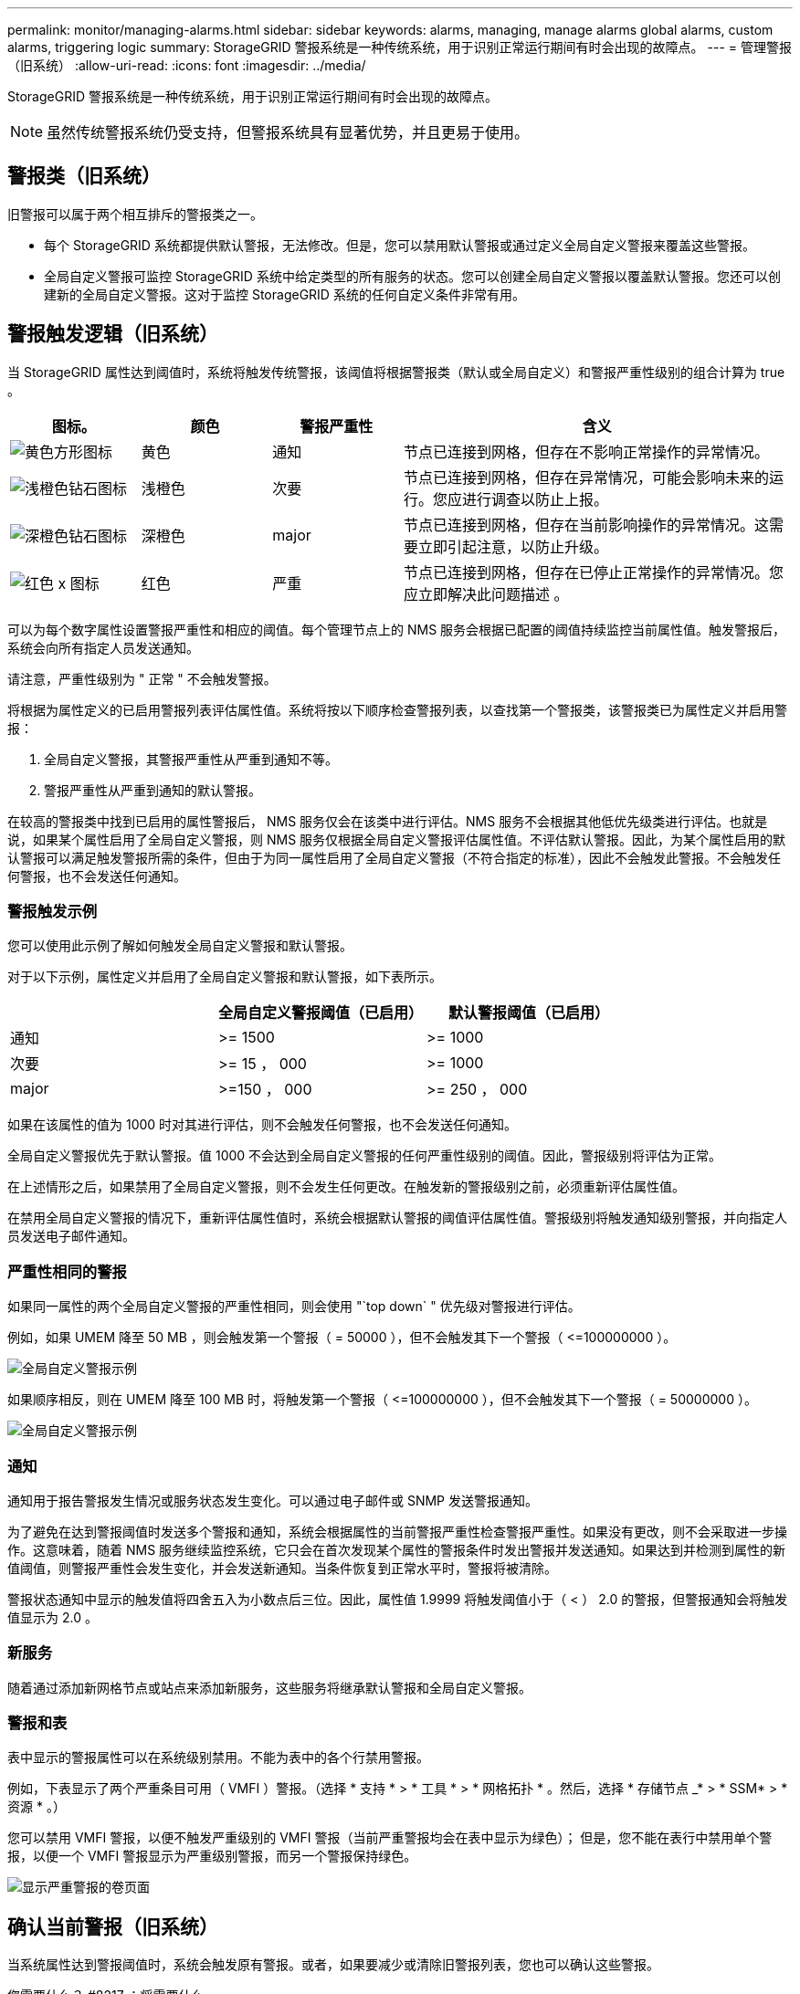 ---
permalink: monitor/managing-alarms.html 
sidebar: sidebar 
keywords: alarms, managing, manage alarms global alarms, custom alarms, triggering logic 
summary: StorageGRID 警报系统是一种传统系统，用于识别正常运行期间有时会出现的故障点。 
---
= 管理警报（旧系统）
:allow-uri-read: 
:icons: font
:imagesdir: ../media/


[role="lead"]
StorageGRID 警报系统是一种传统系统，用于识别正常运行期间有时会出现的故障点。


NOTE: 虽然传统警报系统仍受支持，但警报系统具有显著优势，并且更易于使用。



== 警报类（旧系统）

旧警报可以属于两个相互排斥的警报类之一。

* 每个 StorageGRID 系统都提供默认警报，无法修改。但是，您可以禁用默认警报或通过定义全局自定义警报来覆盖这些警报。
* 全局自定义警报可监控 StorageGRID 系统中给定类型的所有服务的状态。您可以创建全局自定义警报以覆盖默认警报。您还可以创建新的全局自定义警报。这对于监控 StorageGRID 系统的任何自定义条件非常有用。




== 警报触发逻辑（旧系统）

当 StorageGRID 属性达到阈值时，系统将触发传统警报，该阈值将根据警报类（默认或全局自定义）和警报严重性级别的组合计算为 true 。

[cols="1a,1a,1a,3a"]
|===
| 图标。 | 颜色 | 警报严重性 | 含义 


 a| 
image:../media/icon_alarm_yellow_notice.gif["黄色方形图标"]
 a| 
黄色
 a| 
通知
 a| 
节点已连接到网格，但存在不影响正常操作的异常情况。



 a| 
image:../media/icon_alert_yellow_minor.png["浅橙色钻石图标"]
 a| 
浅橙色
 a| 
次要
 a| 
节点已连接到网格，但存在异常情况，可能会影响未来的运行。您应进行调查以防止上报。



 a| 
image:../media/icon_alert_orange_major.png["深橙色钻石图标"]
 a| 
深橙色
 a| 
major
 a| 
节点已连接到网格，但存在当前影响操作的异常情况。这需要立即引起注意，以防止升级。



 a| 
image:../media/icon_alert_red_critical.png["红色 x 图标"]
 a| 
红色
 a| 
严重
 a| 
节点已连接到网格，但存在已停止正常操作的异常情况。您应立即解决此问题描述 。

|===
可以为每个数字属性设置警报严重性和相应的阈值。每个管理节点上的 NMS 服务会根据已配置的阈值持续监控当前属性值。触发警报后，系统会向所有指定人员发送通知。

请注意，严重性级别为 " 正常 " 不会触发警报。

将根据为属性定义的已启用警报列表评估属性值。系统将按以下顺序检查警报列表，以查找第一个警报类，该警报类已为属性定义并启用警报：

. 全局自定义警报，其警报严重性从严重到通知不等。
. 警报严重性从严重到通知的默认警报。


在较高的警报类中找到已启用的属性警报后， NMS 服务仅会在该类中进行评估。NMS 服务不会根据其他低优先级类进行评估。也就是说，如果某个属性启用了全局自定义警报，则 NMS 服务仅根据全局自定义警报评估属性值。不评估默认警报。因此，为某个属性启用的默认警报可以满足触发警报所需的条件，但由于为同一属性启用了全局自定义警报（不符合指定的标准），因此不会触发此警报。不会触发任何警报，也不会发送任何通知。



=== 警报触发示例

您可以使用此示例了解如何触发全局自定义警报和默认警报。

对于以下示例，属性定义并启用了全局自定义警报和默认警报，如下表所示。

|===
|  | 全局自定义警报阈值（已启用） | 默认警报阈值（已启用） 


 a| 
通知
 a| 
>= 1500
 a| 
>= 1000



 a| 
次要
 a| 
>= 15 ， 000
 a| 
>= 1000



 a| 
major
 a| 
>=150 ， 000
 a| 
>= 250 ， 000

|===
如果在该属性的值为 1000 时对其进行评估，则不会触发任何警报，也不会发送任何通知。

全局自定义警报优先于默认警报。值 1000 不会达到全局自定义警报的任何严重性级别的阈值。因此，警报级别将评估为正常。

在上述情形之后，如果禁用了全局自定义警报，则不会发生任何更改。在触发新的警报级别之前，必须重新评估属性值。

在禁用全局自定义警报的情况下，重新评估属性值时，系统会根据默认警报的阈值评估属性值。警报级别将触发通知级别警报，并向指定人员发送电子邮件通知。



=== 严重性相同的警报

如果同一属性的两个全局自定义警报的严重性相同，则会使用 "`top down` " 优先级对警报进行评估。

例如，如果 UMEM 降至 50 MB ，则会触发第一个警报（ = 50000 ），但不会触发其下一个警报（ \<=100000000 ）。

image::../media/alarm_order.gif[全局自定义警报示例]

如果顺序相反，则在 UMEM 降至 100 MB 时，将触发第一个警报（ \<=100000000 ），但不会触发其下一个警报（ = 50000000 ）。

image::../media/alarm_order_reversed.gif[全局自定义警报示例]



=== 通知

通知用于报告警报发生情况或服务状态发生变化。可以通过电子邮件或 SNMP 发送警报通知。

为了避免在达到警报阈值时发送多个警报和通知，系统会根据属性的当前警报严重性检查警报严重性。如果没有更改，则不会采取进一步操作。这意味着，随着 NMS 服务继续监控系统，它只会在首次发现某个属性的警报条件时发出警报并发送通知。如果达到并检测到属性的新值阈值，则警报严重性会发生变化，并会发送新通知。当条件恢复到正常水平时，警报将被清除。

警报状态通知中显示的触发值将四舍五入为小数点后三位。因此，属性值 1.9999 将触发阈值小于（ < ） 2.0 的警报，但警报通知会将触发值显示为 2.0 。



=== 新服务

随着通过添加新网格节点或站点来添加新服务，这些服务将继承默认警报和全局自定义警报。



=== 警报和表

表中显示的警报属性可以在系统级别禁用。不能为表中的各个行禁用警报。

例如，下表显示了两个严重条目可用（ VMFI ）警报。（选择 * 支持 * > * 工具 * > * 网格拓扑 * 。然后，选择 * 存储节点 _* > * SSM* > * 资源 * 。）

您可以禁用 VMFI 警报，以便不触发严重级别的 VMFI 警报（当前严重警报均会在表中显示为绿色）； 但是，您不能在表行中禁用单个警报，以便一个 VMFI 警报显示为严重级别警报，而另一个警报保持绿色。

image::../media/disabling_alarms.gif[显示严重警报的卷页面]



== 确认当前警报（旧系统）

当系统属性达到警报阈值时，系统会触发原有警报。或者，如果要减少或清除旧警报列表，您也可以确认这些警报。

.您需要什么？ #8217 ；将需要什么
* 您必须使用登录到网格管理器 xref:../admin/web-browser-requirements.adoc[支持的 Web 浏览器]。
* 您必须具有确认警报权限。


由于传统警报系统仍受支持，因此每当发生新警报时， " 当前警报 " 页面上的原有警报列表都会增加。您通常可以忽略警报（因为警报可提供更好的系统视图），也可以确认警报。


NOTE: 或者，在完全过渡到警报系统后，您可以禁用每个旧警报，以防止其被触发并添加到旧警报计数中。

确认警报后，它将不再列在网格管理器的 " 当前警报 " 页面上，除非警报在下一个严重性级别触发，或者已解决并再次发生。


NOTE: 虽然传统警报系统仍受支持，但警报系统具有显著优势，并且更易于使用。

.步骤
. 选择 * 支持 * > * 警报（原有） * > * 当前警报 * 。
+
image::../media/current_alarms_page.png[当前警报页面]

. 在表中选择服务名称。
+
此时将显示选定服务的警报选项卡（ * 支持 * > * 工具 * > * 网格拓扑 * > * 网格节点 _* > * 服务 _* > * 警报 * ）。

+
image::../media/alarms_acknowledging.png[警报确认]

. 选中警报的 * 确认 * 复选框，然后单击 * 应用更改 * 。
+
警报不再显示在信息板或当前警报页面上。

+

NOTE: 确认警报后，确认不会复制到其他管理节点。因此，如果您从另一个管理节点查看信息板，则可能仍会看到活动警报。

. 根据需要查看已确认的警报。
+
.. 选择 * 支持 * > * 警报（原有） * > * 当前警报 * 。
.. 选择 * 显示已确认警报 * 。
+
此时将显示任何已确认的警报。

+
image::../media/current_alarms_page_show_acknowledged.png[当前警报页面显示已确认]







== 查看默认警报（旧系统）

您可以查看所有默认旧警报的列表。

.您需要什么？ #8217 ；将需要什么
* 您必须使用登录到网格管理器 xref:../admin/web-browser-requirements.adoc[支持的 Web 浏览器]。
* 您必须具有特定的访问权限。



NOTE: 虽然传统警报系统仍受支持，但警报系统具有显著优势，并且更易于使用。

.步骤
. 选择 * 支持 * > * 警报（原有） * > * 全局警报 * 。
. 对于 Filter by ，选择 * 属性代码 * 或 * 属性名称 * 。
. 对于等于，输入星号： ` *`
. 单击箭头 image:../media/icon_nms_right_arrow.gif["箭头图标"] 或按 * 输入 * 。
+
此时将列出所有默认警报。

+
image::../media/global_alarms.gif[全局警报页面]





== 查看历史警报和警报频率（传统系统）

对问题描述 进行故障排除时，您可以查看过去触发传统警报的频率。

.您需要什么？ #8217 ；将需要什么
* 您必须使用登录到网格管理器 xref:../admin/web-browser-requirements.adoc[支持的 Web 浏览器]。
* 您必须具有特定的访问权限。



NOTE: 虽然传统警报系统仍受支持，但警报系统具有显著优势，并且更易于使用。

.步骤
. 按照以下步骤获取一段时间内触发的所有警报的列表。
+
.. 选择 * 支持 * > * 警报（原有） * > * 历史警报 * 。
.. 执行以下操作之一：
+
*** 单击一个时间段。
*** 输入自定义范围，然后单击 * 自定义查询 * 。




. 按照以下步骤了解针对特定属性触发警报的频率。
+
.. 选择 * 支持 * > * 工具 * > * 网格拓扑 * 。
.. 选择 *_GRID NODE_* > * 服务或组件 _* > * 警报 * > * 历史记录 * 。
.. 从列表中选择属性。
.. 执行以下操作之一：
+
*** 单击一个时间段。
*** 输入自定义范围，然后单击 * 自定义查询 * 。
+
警报按时间倒序列出。



.. 要返回到警报历史记录请求表单，请单击 * 历史记录 * 。






== 创建全局自定义警报（旧系统）

您可能已对旧系统使用全局自定义警报来满足特定监控要求。全局自定义警报可能具有覆盖默认警报的警报级别，或者它们可能会监控没有默认警报的属性。

.您需要什么？ #8217 ；将需要什么
* 您必须使用登录到网格管理器 xref:../admin/web-browser-requirements.adoc[支持的 Web 浏览器]。
* 您必须具有特定的访问权限。



NOTE: 虽然传统警报系统仍受支持，但警报系统具有显著优势，并且更易于使用。

全局自定义警报会覆盖默认警报。除非绝对必要，否则不应更改默认警报值。通过更改默认警报，您将面临隐藏可能触发警报的问题的风险。


IMPORTANT: 如果更改警报设置，请务必小心。例如，如果您增加警报的阈值，则可能无法检测到潜在问题。在更改警报设置之前，请与技术支持讨论您建议的更改。

.步骤
. 选择 * 支持 * > * 警报（原有） * > * 全局警报 * 。
. 向全局自定义警报表添加新行：
+
** 要添加新警报，请单击 * 编辑 * image:../media/icon_nms_edit.gif["编辑图标"] （如果这是第一个条目）或 * 插入 * image:../media/icon_nms_insert.gif["插入图标"]。
+
image::../media/global_custom_alarms.gif[全局警报页面]

** 要修改默认警报，请搜索默认警报。
+
... 在 Filter by 下，选择 * 属性代码 * 或 * 属性名称 * 。
... 键入搜索字符串。
+
指定四个字符或使用通配符（例如， a ？？？？？或 AB* ）。星号（ * ）表示多个字符，问号（？） 表示单个字符。

... 单击箭头 image:../media/icon_nms_right_arrow.gif["右箭头图标"]，或按 * 输入 * 。
... 在结果列表中，单击 * 复制 * image:../media/icon_nms_copy.gif["复制图标"] 要修改的警报旁边。
+
默认警报将复制到全局自定义警报表。





. 对全局自定义警报设置进行任何必要的更改：
+
[cols="1a,2a"]
|===
| 标题 | Description 


 a| 
enabled
 a| 
选中或取消选中此复选框可启用或禁用警报。



 a| 
属性
 a| 
从适用于选定服务或组件的所有属性列表中选择要监控的属性的名称和代码。要显示有关属性的信息，请单击 * 信息 * image:../media/icon_nms_info.gif["信息图标"] 属性名称旁边。



 a| 
severity
 a| 
指示警报级别的图标和文本。



 a| 
message
 a| 
警报的原因（连接丢失，存储空间低于 10% 等）。



 a| 
运算符
 a| 
用于根据值阈值测试当前属性值的运算符：

** = 等于
** > 大于
** 小于
** >= 大于或等于
** \<= 小于或等于
** ≠不等于




 a| 
价值
 a| 
用于使用运算符根据属性的实际值测试的警报阈值。此条目可以是单个数字，使用冒号（ 1 ： 3 ）指定的数字范围，也可以是以逗号分隔的数字和范围列表。



 a| 
其他收件人
 a| 
触发警报时要通知的电子邮件地址的补充列表。这是对 * 警报 * > * 电子邮件设置 * 页面上配置的邮件列表的补充。列表以逗号分隔。

* 注： * 邮件列表需要设置 SMTP 服务器才能运行。在添加邮件列表之前，请确认已配置 SMTP 。自定义警报通知可以覆盖全局自定义或默认警报的通知。



 a| 
操作
 a| 
控制按钮用于： image:../media/icon_nms_edit.gif["编辑图标"] 编辑行

+image:../media/icon_nms_insert.gif["插入图标"] 插入一行

+image:../media/icon_nms_delete.gif["删除图标"] 删除行

+image:../media/icon_nms_drag_and_drop.gif["拖放图标"] 上下拖放一行

+image:../media/icon_nms_copy.gif["复制图标"] 复制行

|===
. 单击 * 应用更改 * 。




== 禁用警报（旧系统）

默认情况下，原有警报系统中的警报处于启用状态，但您可以禁用不需要的警报。您还可以在完全过渡到新警报系统后禁用原有警报。


NOTE: 虽然传统警报系统仍受支持，但警报系统具有显著优势，并且更易于使用。



=== 禁用默认警报（传统系统）

您可以为整个系统禁用一个原有的默认警报。

.您需要什么？ #8217 ；将需要什么
* 您必须使用登录到网格管理器 xref:../admin/web-browser-requirements.adoc[支持的 Web 浏览器]。
* 您必须具有特定的访问权限。


如果为当前已触发警报的属性禁用警报，则不会清除当前警报。下次属性超过警报阈值时，警报将被禁用，您也可以清除触发的警报。


IMPORTANT: 在完全过渡到新警报系统之前，请勿禁用任何原有警报。否则，在无法完成关键操作之前，您可能无法检测到底层问题。

.步骤
. 选择 * 支持 * > * 警报（原有） * > * 全局警报 * 。
. 搜索要禁用的默认警报。
+
.. 在默认警报部分中，选择 * 筛选依据 * > * 属性代码 * 或 * 属性名称 * 。
.. 键入搜索字符串。
+
指定四个字符或使用通配符（例如， a ？？？？？或 AB* ）。星号（ * ）表示多个字符，问号（？） 表示单个字符。

.. 单击箭头 image:../media/icon_nms_right_arrow.gif["右箭头图标"]，或按 * 输入 * 。


+

NOTE: 选择 * 已禁用默认值 * 将显示当前已禁用的所有默认警报的列表。

. 在搜索结果表中，单击编辑图标 image:../media/icon_nms_edit.gif["编辑图标"] 要禁用的警报。
+
image::../media/disable_default_alarm_global.gif[全局警报页面]

+
选定警报的 * 已启用 * 复选框将变为活动状态。

. 取消选中 * 已启用 * 复选框。
. 单击 * 应用更改 * 。
+
默认警报已禁用。





=== 禁用全局自定义警报（旧系统）

您可以为整个系统禁用旧版全局自定义警报。

.您需要什么？ #8217 ；将需要什么
* 您必须使用登录到网格管理器 xref:../admin/web-browser-requirements.adoc[支持的 Web 浏览器]。
* 您必须具有特定的访问权限。


如果为当前已触发警报的属性禁用警报，则不会清除当前警报。下次属性超过警报阈值时，警报将被禁用，您也可以清除触发的警报。

.步骤
. 选择 * 支持 * > * 警报（原有） * > * 全局警报 * 。
. 在全局自定义警报表中，单击 * 编辑 * image:../media/icon_nms_edit.gif["编辑图标"] 要禁用的警报旁边。
. 取消选中 * 已启用 * 复选框。
+
image::../media/disable_global_custom_alarm.gif[全局警报页面]

. 单击 * 应用更改 * 。
+
已禁用全局自定义警报。





=== 清除触发的警报（旧系统）

如果触发了旧警报，您可以清除它，而不是确认它。

.您需要什么？ #8217 ；将需要什么
* 您必须具有 ``passwords.txt`` 文件。


如果为当前已触发警报的属性禁用警报，则不会清除此警报。下次更改属性时，此警报将被禁用。您可以确认警报，或者，如果您希望立即清除警报，而不是等待属性值发生更改（从而导致警报状态发生更改），则可以清除触发的警报。如果您希望立即针对某个属性清除警报，而该属性的值不会经常更改（例如，状态属性），则此功能可能会很有用。

. 禁用警报。
. 登录到主管理节点：
+
.. 输入以下命令： ` _ssh admin@primary_Admin_Node_IP_`
.. 输入 ``passwords.txt`` 文件中列出的密码。
.. 输入以下命令切换到 root ： `su -`
.. 输入 `passwords.txt` 文件中列出的密码。
+
以 root 用户身份登录时，提示符将从 ` $` 更改为 ` #` 。



. 重新启动 NMS 服务： `sservice nms restart`
. 从管理节点中注销： `exit`
+
警报已清除。





== 配置警报通知（旧系统）

StorageGRID 系统可以自动发送电子邮件和 xref:using-snmp-monitoring.adoc[SNMP 通知] 触发警报或服务状态发生变化时。

默认情况下，不会发送警报电子邮件通知。对于电子邮件通知，您必须配置电子邮件服务器并指定电子邮件收件人。对于 SNMP 通知，您必须配置 SNMP 代理。



=== 警报通知类型（旧系统）

触发传统警报时， StorageGRID 系统会发送两种类型的警报通知：严重性级别和服务状态。



==== 严重性级别通知

在选定严重性级别触发旧警报时，系统会发送警报电子邮件通知：

* 通知
* 次要
* major
* 严重


邮件列表将接收与选定严重性的警报相关的所有通知。当警报离开警报级别时，也会发送通知—解决或输入其他警报严重性级别。



==== 服务状态通知

服务（例如 LDR 服务或 NMS 服务）进入选定服务状态以及离开选定服务状态时，系统会发送服务状态通知。服务状态通知在服务进入或离开以下服务状态之一时发送：

* 未知
* 已管理员关闭


邮件列表将接收与选定状态下的更改相关的所有通知。



=== 为警报配置电子邮件服务器设置（旧系统）

如果您希望 StorageGRID 在触发旧警报时发送电子邮件通知，则必须指定 SMTP 邮件服务器设置。StorageGRID 系统仅发送电子邮件，无法接收电子邮件。

.您需要什么？ #8217 ；将需要什么
* 您必须使用登录到网格管理器 xref:../admin/web-browser-requirements.adoc[支持的 Web 浏览器]。
* 您必须具有特定的访问权限。


使用这些设置可以定义用于传统警报电子邮件通知和 AutoSupport 电子邮件消息的 SMTP 服务器。这些设置不用于警报通知。


NOTE: 如果使用 SMTP 作为 AutoSupport 消息的协议，则可能已配置 SMTP 邮件服务器。同一个 SMTP 服务器用于警报电子邮件通知，因此您可以跳过此操作步骤 。请参见 xref:../admin/index.adoc[有关管理 StorageGRID 的说明]。

SMTP 是唯一支持发送电子邮件的协议。

.步骤
. 选择 * 支持 * > * 警报（旧版） * > * 旧版电子邮件设置 * 。
. 从电子邮件菜单中，选择 * 服务器 * 。
+
此时将显示电子邮件服务器页面。此页面还用于为 AutoSupport 消息配置电子邮件服务器。

+
image::../media/email_server_settings.png[电子邮件服务器设置]

. 添加以下 SMTP 邮件服务器设置：
+
[cols="1a,2a"]
|===
| 项目 | Description 


 a| 
邮件服务器
 a| 
SMTP 邮件服务器的 IP 地址。如果先前已在管理节点上配置了 DNS 设置，则可以输入主机名而不是 IP 地址。



 a| 
Port
 a| 
用于访问 SMTP 邮件服务器的端口号。



 a| 
身份验证
 a| 
允许对 SMTP 邮件服务器进行身份验证。默认情况下，身份验证处于关闭状态。



 a| 
身份验证凭据
 a| 
SMTP 邮件服务器的用户名和密码。如果身份验证设置为 on ，则必须提供用于访问 SMTP 邮件服务器的用户名和密码。

|===
. 在 * 发件人地址 * 下，输入 SMTP 服务器将识别为发送电子邮件地址的有效电子邮件地址。这是用于发送电子邮件的官方电子邮件地址。
. （可选）发送测试电子邮件以确认 SMTP 邮件服务器设置正确无误。
+
.. 在 * 测试电子邮件 * > * 至 * 框中，添加一个或多个可访问的地址。
+
您可以输入一个电子邮件地址或一个逗号分隔的电子邮件地址列表。由于 NMS 服务在发送测试电子邮件时不会确认成功或失败，因此您必须能够检查测试收件人的收件箱。

.. 选择 * 发送测试电子邮件 * 。


. 单击 * 应用更改 * 。
+
此时将保存 SMTP 邮件服务器设置。如果您为测试电子邮件输入了信息，则会发送该电子邮件。测试电子邮件会立即发送到邮件服务器，而不会通过通知队列发送。在具有多个管理节点的系统中，每个管理节点都会发送一封电子邮件。收到测试电子邮件将确认 SMTP 邮件服务器设置正确，并且 NMS 服务已成功连接到邮件服务器。NMS 服务和邮件服务器之间的连接问题会在次要严重性级别触发旧的分钟（ NMS 通知状态）警报。





=== 创建警报电子邮件模板（旧系统）

通过电子邮件模板，您可以自定义旧警报电子邮件通知的页眉，页脚和主题行。您可以使用电子邮件模板向不同的邮件列表发送包含相同正文的唯一通知。

.您需要什么？ #8217 ；将需要什么
* 您必须使用登录到网格管理器 xref:../admin/web-browser-requirements.adoc[支持的 Web 浏览器]。
* 您必须具有特定的访问权限。


使用这些设置可以定义用于旧警报通知的电子邮件模板。这些设置不用于警报通知。

不同的邮件列表可能需要不同的联系信息。模板不包含电子邮件的正文。

.步骤
. 选择 * 支持 * > * 警报（旧版） * > * 旧版电子邮件设置 * 。
. 从电子邮件菜单中，选择 * 模板 * 。
. 单击 * 编辑 * 。 image:../media/icon_nms_edit.gif["编辑图标"] （或 * 插入 * image:../media/icon_nms_insert.gif["插入图标"] 如果这不是第一个模板）。
+
image::../media/edit_email_templates.gif[电子邮件模板页面]

. 在新行中添加以下内容：
+
[cols="1a,2a"]
|===
| 项目 | Description 


 a| 
模板名称
 a| 
用于标识模板的唯一名称。模板名称不能重复。



 a| 
主题前缀
 a| 
可选。将显示在电子邮件主题行开头的前缀。前缀可用于轻松配置电子邮件筛选器和组织通知。



 a| 
标题
 a| 
可选。显示在电子邮件正文开头的标题文本。可以使用标题文本在电子邮件内容的前面添加公司名称和地址等信息。



 a| 
页脚
 a| 
可选。显示在电子邮件正文末尾的页脚文本。可以使用页脚文本关闭包含提醒信息的电子邮件，例如联系人电话号码或网站链接。

|===
. 单击 * 应用更改 * 。
+
此时将为通知添加一个新模板。





=== 为警报通知创建邮件列表（旧系统）

通过邮件列表，您可以在触发旧警报或服务状态发生变化时通知收件人。您必须至少创建一个邮件列表，然后才能发送任何警报电子邮件通知。要向单个收件人发送通知，请使用一个电子邮件地址创建一个邮件列表。

.您需要什么？ #8217 ；将需要什么
* 您必须使用登录到网格管理器 xref:../admin/web-browser-requirements.adoc[支持的 Web 浏览器]。
* 您必须具有特定的访问权限。
* 如果要为邮件列表指定电子邮件模板（自定义页眉，页脚和主题行），则必须已创建此模板。


使用这些设置可以定义用于旧警报电子邮件通知的邮件列表。这些设置不用于警报通知。

.步骤
. 选择 * 支持 * > * 警报（旧版） * > * 旧版电子邮件设置 * 。
. 从电子邮件菜单中，选择 * 列表 * 。
. 单击 * 编辑 * 。 image:../media/icon_nms_edit.gif["编辑图标"] （或 * 插入 *image:../media/icon_nms_insert.gif["插入图标"] 如果这不是第一个邮件列表）。
+
image::../media/email_lists_page.gif[电子邮件列表页面]

. 在新行中，添加以下内容：
+
[cols="1a,2a"]
|===
| 项目 | Description 


 a| 
组名称
 a| 
用于标识邮件列表的唯一名称。邮件列表名称不能重复。

* 注意： * 如果更改了邮件列表的名称，则此更改不会传播到使用邮件列表名称的其他位置。您必须手动更新所有已配置的通知，才能使用新的邮件列表名称。



 a| 
收件人
 a| 
单个电子邮件地址，先前配置的邮件列表或将通知发送到的电子邮件地址和邮件列表的逗号分隔列表。

* 注意： * 如果电子邮件地址属于多个邮件列表，则在发生通知触发事件时仅发送一封电子邮件通知。



 a| 
模板
 a| 
或者，也可以选择一个电子邮件模板，以便向发送给此邮件列表的所有收件人的通知添加唯一的页眉，页脚和主题行。

|===
. 单击 * 应用更改 * 。
+
此时将创建一个新的邮件列表。





=== 配置警报电子邮件通知（旧系统）

要接收旧警报系统的电子邮件通知，收件人必须是邮件列表的成员，并且必须将该列表添加到通知页面。通知配置为仅在触发具有指定严重性级别的警报或服务状态发生更改时才向收件人发送电子邮件。因此，收件人只会收到需要接收的通知。

.您需要什么？ #8217 ；将需要什么
* 您必须使用登录到网格管理器 xref:../admin/web-browser-requirements.adoc[支持的 Web 浏览器]。
* 您必须具有特定的访问权限。
* 您必须已配置电子邮件列表。


使用这些设置为旧警报配置通知。这些设置不用于警报通知。

如果某个电子邮件地址（或列表）属于多个邮件列表，则在发生通知触发事件时仅会发送一封电子邮件通知。例如，可以将组织中的一组管理员配置为接收所有警报的通知，而不管严重性如何。另一个组可能只需要针对严重性为 " 严重 " 的警报发出通知。您可以同时属于这两个列表。如果触发严重警报，您只会收到一条通知。

.步骤
. 选择 * 支持 * > * 警报（旧版） * > * 旧版电子邮件设置 * 。
. 从电子邮件菜单中，选择 * 通知 * 。
. 单击 * 编辑 * 。image:../media/icon_nms_edit.gif["编辑图标"] （或 * 插入 *image:../media/icon_nms_insert.gif["插入图标"] 如果这不是第一个通知）。
. 在电子邮件列表下，选择邮件列表。
. 选择一个或多个警报严重性级别和服务状态。
. 单击 * 应用更改 * 。
+
触发或更改具有选定警报严重性级别或服务状态的警报时，系统会向邮件列表发送通知。





=== 禁止发送邮件列表的警报通知（旧系统）

如果您不再希望邮件列表接收有关警报的通知，则可以禁止此邮件列表的警报通知。例如，在过渡到使用警报电子邮件通知后，您可能希望禁止有关旧警报的通知。

.您需要什么？ #8217 ；将需要什么
* 您必须使用登录到网格管理器 xref:../admin/web-browser-requirements.adoc[支持的 Web 浏览器]。
* 您必须具有特定的访问权限。


使用这些设置可禁止向原有警报系统发送电子邮件通知。这些设置不适用于警报电子邮件通知。


NOTE: 虽然传统警报系统仍受支持，但警报系统具有显著优势，并且更易于使用。

.步骤
. 选择 * 支持 * > * 警报（旧版） * > * 旧版电子邮件设置 * 。
. 从电子邮件菜单中，选择 * 通知 * 。
. 单击 * 编辑 * 。 image:../media/icon_nms_edit.gif["编辑图标"] 要禁止其通知的邮件列表旁边。
. 在禁止下，选中要禁止的邮件列表旁边的复选框，或者选择列顶部的 * 禁止 * 以禁止所有邮件列表。
. 单击 * 应用更改 * 。
+
选定邮件列表将禁止使用旧警报通知。





=== 在系统范围内禁止电子邮件通知

您可以阻止 StorageGRID 系统针对旧警报和事件触发的 AutoSupport 消息发送电子邮件通知。

.您需要什么？ #8217 ；将需要什么
* 您必须使用登录到网格管理器 xref:../admin/web-browser-requirements.adoc[支持的 Web 浏览器]。
* 您必须具有特定的访问权限。


使用此选项可禁止对原有警报和事件触发的 AutoSupport 消息发送电子邮件通知。


NOTE: 此选项不会禁止警报电子邮件通知。它也不会禁止每周或用户触发的 AutoSupport 消息。

.步骤
. 选择 * 配置 * > * 系统设置 * > * 显示选项 * 。
. 从显示选项菜单中，选择 * 选项 * 。
. 选择 * 通知禁止全部 * 。
+
image::../media/suppress_all_notifications.gif[显示选项 > 通知禁止所有选定项]

. 单击 * 应用更改 * 。
+
通知页面（ * 配置 * > * 通知 * ）显示以下消息：

+
image::../media/all_notifications_suppressed.gif[禁止显示所有电子邮件通知的通知页面]


